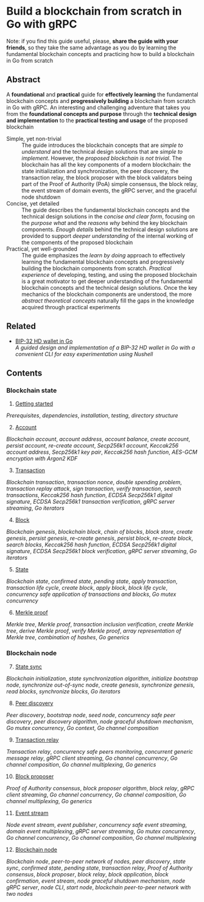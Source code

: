 * Build a blockchain from scratch in Go with gRPC

Note: if you find this guide useful, please, *share the guide with your
friends*, so they take the same advantage as you do by learning the fundamental
blockchain concepts and practicing how to build a blockchain in Go from scratch

** Abstract

A *foundational* and *practical* guide for *effectively learning* the
fundamental blockchain concepts and *progressively building* a blockchain from
scratch in Go with gRPC. An interesting and challenging adventure that takes you
from the *foundational concepts and purpose* through the *technical design and
implementation* to the *practical testing and usage* of the proposed blockchain

- Simple, yet non-trivial :: The guide introduces the blockchain concepts that
  are /simple to understand/ and the technical design solutions that are /simple
  to implement/. However, the /proposed blockchain is not trivial/. The
  blockchain has all the key components of a modern blockchain: the state
  initialization and synchronization, the peer discovery, the transaction relay,
  the block proposer with the block validators being part of the Proof of
  Authority (PoA) simple consensus, the block relay, the event stream of domain
  events, the gRPC server, and the graceful node shutdown
- Concise, yet detailed :: The guide describes the fundamental blockchain
  concepts and the technical design solutions in the /concise and clear form/,
  focusing on the /purpose what/ and the /reasons why/ behind the key blockchain
  components. /Enough details/ behind the technical design solutions are
  provided to support /deeper understanding/ of the internal working of the
  components of the proposed blockchain
- Practical, yet well-grounded :: The guide emphasizes the /learn by doing/
  approach to effectively learning the fundamental blockchain concepts and
  progressively building the blockchain components from scratch. /Practical
  experience/ of developing, testing, and using the proposed blockchain is a
  great motivator to get deeper understanding of the fundamental blockchain
  concepts and the technical design solutions. Once the key mechanics of the
  blockchain components are understood, the more /abstract theoretical concepts/
  naturally fill the gaps in the knowledge acquired through practical
  experiments

** Related

- [[https://github.com/volodymyrprokopyuk/go-wallet][BIP-32 HD wallet in Go]] \\
  /A guided design and implementation of a BIP-32 HD wallet in Go with a
  convenient CLI for easy experimentation using Nushell/

** Contents

*** Blockchain state

1. [@1] [[/doc/getting-started.org][Getting started]]
/Prerequisites/, /dependencies/, /installation/, /testing/, /directory
structure/
2. [@2] [[/doc/account.org][Account]]
/Blockchain account/, /account address/, /account balance/, /create account/,
/persist account/, /re-create account/, /Secp256k1 account/, /Keccak256 account
address/, /Secp256k1 key pair/, /Keccak256 hash function/, /AES-GCM encryption
with Argon2 KDF/
3. [@3] [[/doc/transaction.org][Transaction]]
/Blockchain transaction/, /transaction nonce/, /double spending problem/,
/transaction replay attack/, /sign transaction/, /verify transaction/, /search
transactions/, /Keccak256 hash function/, /ECDSA Secp256k1 digital signature/,
/ECDSA Secp256k1 transaction verification/, /gRPC server streaming/, /Go
iterators/
4. [@4] [[/doc/block.org][Block]]
/Blockchain genesis/, /blockchain block/, /chain of blocks/, /block store/,
/create genesis/, /persist genesis/, /re-create genesis/, /persist block/,
/re-create block/, /search blocks/, /Keccak256 hash function/, /ECDSA Secp256k1
digital signature/, /ECDSA Secp256k1 block verification/, /gRPC server
streaming/, /Go iterators/
5. [@5] [[/doc/state.org][State]]
/Blockchain state/, /confirmed state/, /pending state/, /apply transaction/,
/transaction life cycle/, /create block/, /apply block/, /block life cycle/,
/concurrency safe application of transactions and blocks/, /Go mutex
concurrency/
6. [@6] [[/doc/merkle-proof.org][Merkle proof]]
/Merkle tree/, /Merkle proof/, /transaction inclusion verification/, /create
Merkle tree/, /derive Merkle proof/, /verify Merkle proof/, /array
representation of Merkle tree/, /combination of hashes/, /Go generics/

*** Blockchain node

7. [@7] [[/doc/state-sync.org][State sync]]
/Blockchain initialization/, /state synchronization algorithm/, /initialize
bootstrap node/, /synchronize out-of-sync node/, /create genesis/, /synchronize
genesis/, /read blocks/, /synchronize blocks/, /Go iterators/
8. [@8] [[/doc/peer-discovery.org][Peer discovery]]
/Peer discovery/, /bootstrap node/, /seed node/, /concurrency safe peer
discovery/, /peer discovery algorithm/, /node graceful shutdown mechanism/, /Go
mutex concurrency/, /Go context/, /Go channel composition/
9. [@9] [[/doc/transaction-relay.org][Transaction relay]]
/Transaction relay/, /concurrency safe peers monitoring/, /concurrent generic
message relay/, /gRPC client streaming/, /Go channel concurrency/, /Go channel
composition/, /Go channel multiplexing/, /Go generics/
10. [@10] [[/doc/block-proposer.org][Block proposer]]
/Proof of Authority consensus/, /block proposer algorithm/, /block relay/, /gRPC
client streaming/, /Go channel concurrency/, /Go channel composition/, /Go
channel multiplexing/, /Go generics/
11. [@11] [[/doc/event-stream.org][Event stream]]
/Node event stream/, /event publisher/, /concurrency safe event streaming/,
/domain event multiplexing/, /gRPC server streaming/, /Go mutex concurrency/,
/Go channel concurrency/, /Go channel composition/, /Go channel multiplexing/
12. [@12] [[/doc/blockchain-node.org][Blockchain node]]
/Blockchain node/, /peer-to-peer network of nodes/, /peer discovery/, /state
sync/, /confirmed state/, /pending state/, /transaction relay/, /Proof of
Authority consensus/, /block proposer/, /block relay/, /block application/,
/block confirmation/, /event stream/, /node graceful shutdown mechanism/, /node
gRPC server/, /node CLI/, /start node/, /blockchain peer-to-peer network with
two nodes/
